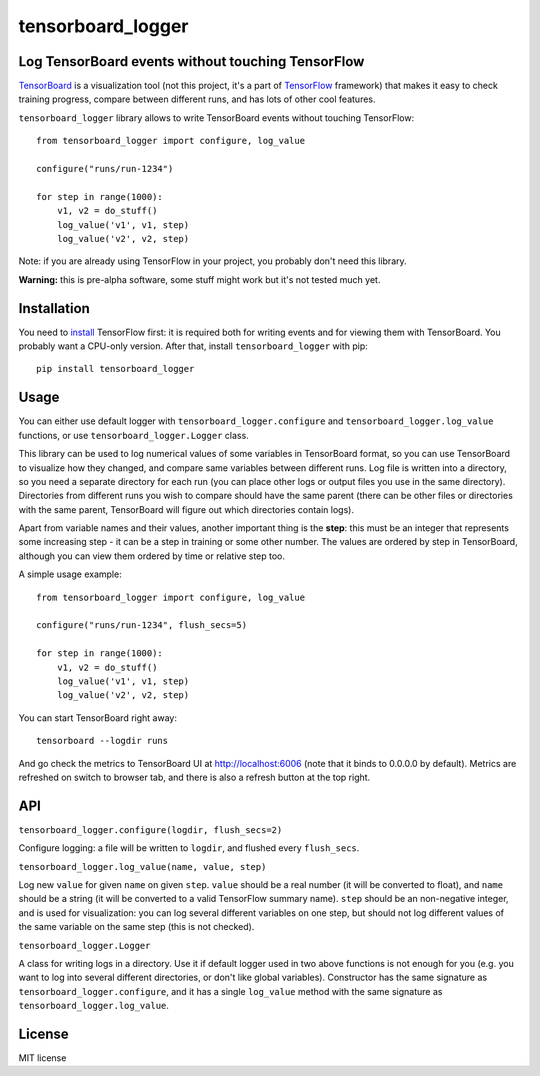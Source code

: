 tensorboard_logger
==================


.. image:: https://img.shields.io/pypi/v/tensorboard_logger.svg
        :target: https://pypi.python.org/pypi/tensorboard_logger

.. image:: https://img.shields.io/travis/TeamHG-Memex/tensorboard_logger.svg
        :target: https://travis-ci.org/TeamHG-Memex/tensorboard_logger


Log TensorBoard events without touching TensorFlow
--------------------------------------------------

`TensorBoard <https://www.tensorflow.org/how_tos/summaries_and_tensorboard/>`_
is a visualization tool (not this project, it's a part of
`TensorFlow <https://www.tensorflow.org>`_ framework)
that makes it easy to check training progress, compare between
different runs, and has lots of other cool features.

.. image:: tensorboard_example.png

``tensorboard_logger`` library allows to write TensorBoard events without touching TensorFlow::

    from tensorboard_logger import configure, log_value

    configure("runs/run-1234")

    for step in range(1000):
        v1, v2 = do_stuff()
        log_value('v1', v1, step)
        log_value('v2', v2, step)


Note: if you are already using TensorFlow in your project,
you probably don't need this library.

**Warning:** this is pre-alpha software, some stuff might work but it's not tested much yet.


Installation
------------

You need to `install <https://www.tensorflow.org/get_started/os_setup.html#download-and-setup>`_
TensorFlow first: it is required both for writing events and for viewing them
with TensorBoard. You probably want a CPU-only version.
After that, install ``tensorboard_logger`` with pip::

    pip install tensorboard_logger


Usage
-----

You can either use default logger with ``tensorboard_logger.configure``
and ``tensorboard_logger.log_value`` functions, or use ``tensorboard_logger.Logger`` class.

This library can be used to log numerical values of some variables in TensorBoard format, so you can
use TensorBoard to visualize how they changed, and compare same variables between different runs.
Log file is written into a directory, so you need a separate directory for each run
(you can place other logs or output files you use in the same directory).
Directories from different runs you wish to compare should have the same parent
(there can be other files or directories with the same parent, TensorBoard will figure out
which directories contain logs).

Apart from variable names and their values, another important thing is the **step**: this must
be an integer that represents some increasing step - it can be a step in training or some
other number. The values are ordered by step in TensorBoard, although you can view them
ordered by time or relative step too.

A simple usage example::

    from tensorboard_logger import configure, log_value

    configure("runs/run-1234", flush_secs=5)

    for step in range(1000):
        v1, v2 = do_stuff()
        log_value('v1', v1, step)
        log_value('v2', v2, step)


You can start TensorBoard right away::

    tensorboard --logdir runs

And go check the metrics to TensorBoard UI at http://localhost:6006
(note that it binds to 0.0.0.0 by default).
Metrics are refreshed on switch to browser tab, and there is also a refresh button
at the top right.

API
---

``tensorboard_logger.configure(logdir, flush_secs=2)``

Configure logging: a file will be written to ``logdir``, and flushed every ``flush_secs``.

``tensorboard_logger.log_value(name, value, step)``

Log new ``value`` for given ``name`` on given ``step``.
``value`` should be a real number (it will be converted to float),
and ``name`` should be a string (it will be converted to a valid
TensorFlow summary name). ``step`` should be an non-negative integer,
and is used for visualization: you can log several different
variables on one step, but should not log different values
of the same variable on the same step (this is not checked).

``tensorboard_logger.Logger``

A class for writing logs in a directory.
Use it if default logger used in two above functions is not enough for you
(e.g. you want to log into several different directories, or don't like
global variables).
Constructor has the same signature as ``tensorboard_logger.configure``,
and it has a single ``log_value`` method with the same signature as
``tensorboard_logger.log_value``.


License
-------

MIT license


